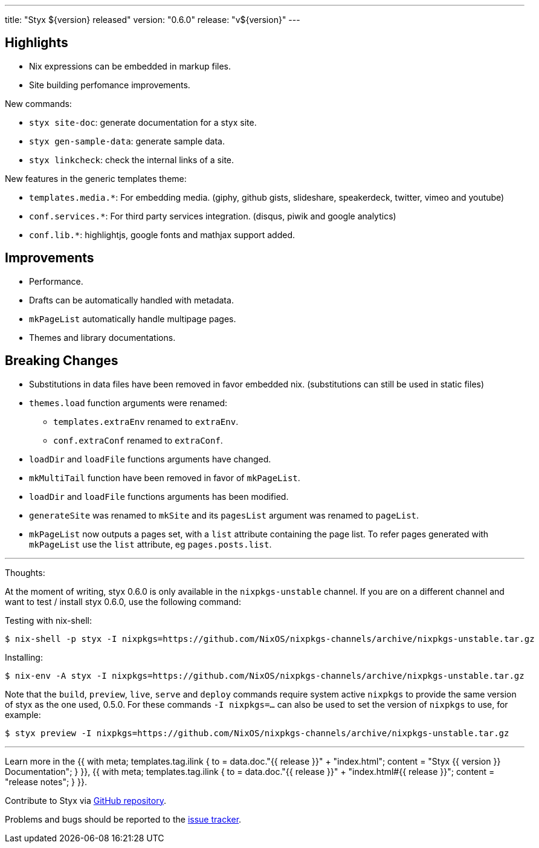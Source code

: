 ---
title: "Styx ${version} released"
version: "0.6.0"
release: "v${version}"
---

== Highlights

* Nix expressions can be embedded in markup files.
* Site building perfomance improvements.

New commands:

* `styx site-doc`: generate documentation for a styx site.
* `styx gen-sample-data`: generate sample data.
* `styx linkcheck`: check the internal links of a site.

New features in the generic templates theme:

* `templates.media.*`: For embedding media. (giphy, github gists, slideshare, speakerdeck, twitter, vimeo and youtube)
* `conf.services.*`: For third party services integration. (disqus, piwik and google analytics)
* `conf.lib.*`: highlightjs, google fonts and mathjax support added.

== Improvements

* Performance.
* Drafts can be automatically handled with metadata.
* `mkPageList` automatically handle multipage pages.
* Themes and library documentations.

== Breaking Changes

* Substitutions in data files have been removed in favor embedded nix. (substitutions can still be used in static files)
* `themes.load` function arguments were renamed:
** `templates.extraEnv` renamed to `extraEnv`.
** `conf.extraConf` renamed to `extraConf`.
* `loadDir` and `loadFile` functions arguments have changed.
* `mkMultiTail` function have been removed in favor of `mkPageList`.
* `loadDir` and `loadFile` functions arguments has been modified.
* `generateSite` was renamed to `mkSite` and its `pagesList` argument was renamed to `pageList`.
* `mkPageList` now outputs a pages set, with a `list` attribute containing the page list. To refer pages generated with `mkPageList` use the `list` attribute, eg `pages.posts.list`.

---

Thoughts:

At the moment of writing, styx 0.6.0 is only available in the `nixpkgs-unstable` channel.  
If you are on a different channel and want to test / install styx 0.6.0, use the following command:

Testing with nix-shell:

```
$ nix-shell -p styx -I nixpkgs=https://github.com/NixOS/nixpkgs-channels/archive/nixpkgs-unstable.tar.gz
```

Installing:

```
$ nix-env -A styx -I nixpkgs=https://github.com/NixOS/nixpkgs-channels/archive/nixpkgs-unstable.tar.gz
```

Note that the `build`, `preview`, `live`, `serve` and `deploy` commands require system active `nixpkgs` to provide the same version of styx as the one used, 0.5.0.  
For these commands `-I nixpkgs=...` can also be used to set the version of `nixpkgs` to use, for example:

```
$ styx preview -I nixpkgs=https://github.com/NixOS/nixpkgs-channels/archive/nixpkgs-unstable.tar.gz
```

---

Learn more in the +++{{ with meta; templates.tag.ilink { to = data.doc."{{ release }}" + "index.html"; content = "Styx {{ version }} Documentation"; } }}+++,
+++{{ with meta; templates.tag.ilink { to = data.doc."{{ release }}" + "index.html#{{ release }}"; content = "release notes"; } }}+++.

Contribute to Styx via https://github.com/styx-static/styx/[GitHub repository].

Problems and bugs should be reported to the https://github.com/styx-static/styx/issues[issue tracker].

